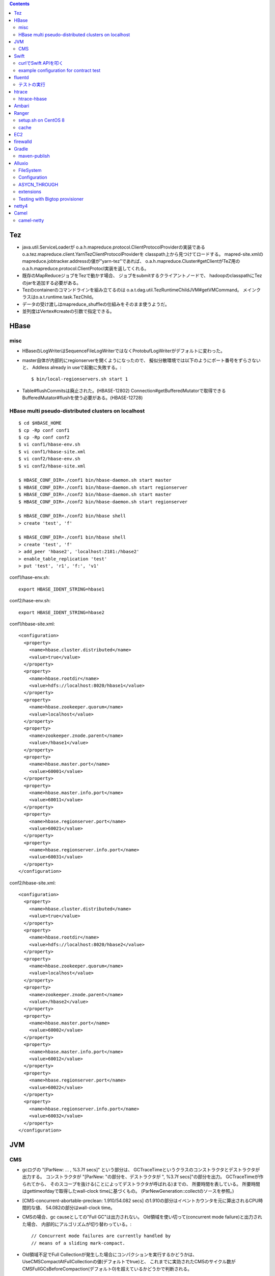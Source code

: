 .. contents::


Tez
===

- java.util.ServiceLoaderが
  o.a.h.mapreduce.protocol.ClientProtocolProviderの実装である
  o.a.tez.mapreduce.client.YarnTezClientProtocolProviderを
  classpath上から見つけてロードする。
  mapred-site.xmlのmapreduce.jobtracker.addressの値が"yarn-tez"であれば、
  o.a.h.mapreduce.Cluster#getClientがTeZ用の
  o.a.h.mapreduce.protocol.ClientProtocl実装を返してくれる。

- 既存のMapReduceジョブをTezで動かす場合、
  ジョブをsubmitするクライアントノードで、
  hadoopのclasspathにTezのjarを追加する必要がある。

- Tezのcontainerのコマンドラインを組み立てるのは
  o.a.t.dag.util.TezRuntimeChildJVM#getVMCommand。
  メインクラスはo.a.t.runtime.task.TezChild。
  
- データの受け渡しはmapreduce_shuffleの仕組みをそのまま使うようだ。

- 並列度はVertex#createの引数で指定できる。


HBase
=====

misc
----

- HBaseのLogWriterはSequenceFileLogWriterではなくProtobufLogWriterがデフォルトに変わった。

- master自体が内部的にregionserverを開くようになったので、
  擬似分散環境では以下のようにポート番号をずらさないと、
  Addless already in useで起動に失敗する。::

    $ bin/local-regionservers.sh start 1

- Table#flushCommitsは廃止された。(HBASE-12802)
  Connection#getBufferedMutatorで取得できるBufferedMutator#flushを使う必要がある。(HBASE-12728)


HBase multi pseudo-distributed clusters on localhost
----------------------------------------------------

::

  $ cd $HBASE_HOME
  $ cp -Rp conf conf1
  $ cp -Rp conf conf2
  $ vi conf1/hbase-env.sh
  $ vi conf1/hbase-site.xml
  $ vi conf2/hbase-env.sh
  $ vi conf2/hbase-site.xml
    
  $ HBASE_CONF_DIR=./conf1 bin/hbase-daemon.sh start master
  $ HBASE_CONF_DIR=./conf1 bin/hbase-daemon.sh start regionserver
  $ HBASE_CONF_DIR=./conf2 bin/hbase-daemon.sh start master
  $ HBASE_CONF_DIR=./conf2 bin/hbase-daemon.sh start regionserver
  
  $ HBASE_CONF_DIR=./conf2 bin/hbase shell
  > create 'test', 'f'
  
  $ HBASE_CONF_DIR=./conf1 bin/hbase shell
  > create 'test', 'f'
  > add_peer 'hbase2', 'localhost:2181:/hbase2'
  > enable_table_replication 'test'
  > put 'test', 'r1', 'f:', 'v1'

conf1/hase-env.sh::

  export HBASE_IDENT_STRING=hbase1

conf2/hase-env.sh::

  export HBASE_IDENT_STRING=hbase2

conf1/hbase-site.xml::

  <configuration>
    <property>
      <name>hbase.cluster.distributed</name>
      <value>true</value>
    </property>
    <property>
      <name>hbase.rootdir</name>
      <value>hdfs://localhost:8020/hbase1</value>
    </property>
    <property>
      <name>hbase.zookeeper.quorum</name>
      <value>localhost</value>
    </property>
    <property>
      <name>zookeeper.znode.parent</name>
      <value>/hbase1</value>
    </property>
    <property>
      <name>hbase.master.port</name>
      <value>60001</value>
    </property>
    <property>
      <name>hbase.master.info.port</name>
      <value>60011</value>
    </property>
    <property>
      <name>hbase.regionserver.port</name>
      <value>60021</value>
    </property>
    <property>
      <name>hbase.regionserver.info.port</name>
      <value>60031</value>
    </property>
  </configuration>

conf2/hbase-site.xml::

  <configuration>
    <property>
      <name>hbase.cluster.distributed</name>
      <value>true</value>
    </property>
    <property>
      <name>hbase.rootdir</name>
      <value>hdfs://localhost:8020/hbase2</value>
    </property>
    <property>
      <name>hbase.zookeeper.quorum</name>
      <value>localhost</value>
    </property>
    <property>
      <name>zookeeper.znode.parent</name>
      <value>/hbase2</value>
    </property>
    <property>
      <name>hbase.master.port</name>
      <value>60002</value>
    </property>
    <property>
      <name>hbase.master.info.port</name>
      <value>60012</value>
    </property>
    <property>
      <name>hbase.regionserver.port</name>
      <value>60022</value>
    </property>
    <property>
      <name>hbase.regionserver.info.port</name>
      <value>60032</value>
    </property>
  </configuration>


JVM
===

CMS
---

- gcログの "[ParNew: ... ,  %3.7f secs]" という部分は、
  GCTraceTimeというクラスのコンストラクタとデストラクタが出力する。
  コンストラクタが "[ParNew: "の部分を、デストラクタが ", %3.7f secs]"の部分を出力。
  GCTraceTimeが作られてから、
  そのスコープを抜ける(ことによってデストラクタが呼ばれる)までの、
  所要時間を表している。
  所要時間はgettimeofdayで取得したwall-clock timeに基づくもの。
  (ParNewGeneration::collectのソースを参照。)

- [CMS-concurrent-abortable-preclean: 1.910/54.082 secs]
  の1.910の部分はイベントカウンタを元に算出されるCPU時間的な値、
  54.082の部分はwall-clock time。

- CMSの場合、gc causeとしての"Full GC"は出力されない。
  Old領域を使い切って(concurrent mode failure)と出力された場合、
  内部的にアルゴリズムが切り替わっている。::
  
    // Concurrent mode failures are currently handled by
    // means of a sliding mark-compact.

- Old領域不足でFull Collectionが発生した場合にコンパクションを実行するかどうかは、
  UseCMSCompactAtFullCollectionの値(デフォルトでtrue)と、
  これまでに実効されたCMSのサイクル数が
  CMSFullGCsBeforeCompaction(デフォルト0)を超えているかどうかで判断される。

- CMSScavengeBeforeRemarkは、
  remarkの直前にminor GCを実行することで、remarkの仕事を減らす意図のもの
  デフォルトでfalse。

- promotion failedが発生したときに必要なのは、
  collectionかもしれないし、compactionかもしれない。

- ``-XX:NativeMemoryTracking=detail -XX:+UnlockDiagnosticVMOptions -XX:+PrintNMTStatistics``

- 参考

  - PLABってなに?
    http://blog.ragozin.info/2011/11/java-gc-hotspots-cms-promotion-buffers.html

  - CMSの細かいオプションの話
    https://blogs.oracle.com/jonthecollector/entry/did_you_know

- "-Xmx"で指定されるMaxHeapのサイズは、Permanent領域の分を含まない。


Swift
=====

curlでSwift APIを叩く
---------------------

::

  curl https://identity.api.rackspacecloud.com/v2.0/tokens \
   -X POST \
   -d '{"auth":{"RAX-KSKEY:apiKeyCredentials":{"username":"foobar","apiKey":"ffffffffffffffffffffffffffffffff"}}}' \
   -H "Content-type: application/json" | jq -r .access.token.id > ~/token.swift
  
  curl https://storage101.iad3.clouddrive.com/v1/MossoCloudFS_1035245/testfs/test \
   -i \
   -X HEAD \
   -H "Host: storage.clouddrive.com" \
   -H "X-Newest: true" \
   -H "X-Auth-Token: `cat ~/token.swift`"


example configuration for contract test
---------------------------------------

src/test/resources/auth-keys.xml::

  <?xml version="1.0"?>
  <?xml-stylesheet type="text/xsl" href="configuration.xsl"?>
  <configuration>
    <property>
      <name>fs.contract.test.fs.swift</name>
      <value>swift://testfs.rackspace/</value>
    </property>
    <property>
      <name>fs.swift.service.rackspace.auth.url</name>
      <value>https://auth.api.rackspacecloud.com/v2.0/tokens</value>
    </property>
    <property>
      <name>fs.swift.service.rackspace.username</name>
      <value>foobar</value>
    </property>
    <property>
      <name>fs.swift.service.rackspace.region</name>
      <value>IAD</value>
    </property>
    <property>
      <name>fs.swift.service.rackspace.apikey</name>
      <value>ffffffffffffffffffffffffffffffff</value>
    </property>
    <property>
      <name>fs.swift.service.rackspace.public</name>
      <value>true</value>
    </property>
  </configuration>


fluentd
=======

テストの実行
------------

::

  $ bundle install
  $ bundle exec rake test

特定のテストファイルを実行する場合::

  $ bundle exec rake test TEST=test/plugin/test_output_as_buffered.rb

特定のテストケースを実行::

  $ bundle exec rake test TEST=test/plugin/test_output_as_buffered.rb TESTOPTS="-t'/buffered output feature with timekey and range/'"


htrace
======

htracedのREST APIをcurlコマンドでたたく。::

  curl http://localhost:9095/query -G -d 'query={"pred":[],"lim":11}:'

libhtraceとlibhdfsを使ったコードのコンパイル::

  gcc -I/home/iwasakims/srcs/htrace/htrace-c/target/install/include \
      -L/home/iwasakims/srcs/htrace/htrace-c/target/install/lib \
      -I$HADOOP_HOME/include -L$HADOOP_HOME/lib/native \
  -lhtrace -lhdfs -o test_libhdfs_write test_libhdfs_write.c

実行::

  export CLASSPATH=`$HADOOP_HOME/bin/hdfs classpath --glob`
  export LD_LIBRARY_PATH=$HADOOP_HOME/lib/native:/home/iwasakims/srcs/htrace/htrace-c/target/install/lib 
  ./test_libhdfs_write /tmp/test04.txt 2048 2048

htracedの特定のテストを実行::

  cd htrace-htraced/go
  export GOPATH=/home/iwasakims/srcs/htrace/htrace-htraced/go:/home/iwasakims/srcs/htrace/htrace-htraced/go/build
  go test ./src/org/apache/htrace/htraced -run Client -v

テスト用のspanをロード::

  htraceTool load '{"a":"b9f2a1e07b6e4f16b0c2b27303b20e79",
    "b":1424736225037,"e":1424736225901,
    "d":"ClientNamenodeProtocol#getFileInfo",
    "r":"FsShell",
    "p":["3afebdc0a13f4feb811cc5c0e42d30b1"]}'

htracd用設定::

  <property>
    <name>hadoop.htrace.span.receiver.classes</name>
    <value>org.apache.htrace.impl.HTracedSpanReceiver</value>
  </property>
  <property>
    <name>hadoop.htrace.htraced.receiver.address</name>
    <value>centos7:9075</value>
  </property>

FsShellからtracing::

  hdfs dfs -Dfs.shell.htrace.sampler.classes=AlwaysSampler -put test.dat /tmp/


htrace-hbase
------------

HBaseSpanReceiverを利用するためには、以下のjarも必要。
(htrace-core-3.1.0は、hbase-clientが使う。
hbase-clientとしてのtracing設定がoffだとしても、
htrace関連クラスのロードは実行されるので、
無いとjava.lang.NoClassDefFoundError。)

- hbase-annotation
- hbase-client
- hbase-common
- hbase-protocol
- htrace-core-3.1.0



Ambari
======

Setting up single Ambari cluster on CentOS 7.::

  sudo curl -L -o /etc/yum.repos.d/ambari.repo  http://public-repo-1.hortonworks.com/ambari/centos7/2.x/updates/2.6.0.0/ambari.repo
  sudo yum -y install java-1.8.0-openjdk-devel ambari-server ambari-agent
  sudo ambari-server setup -j /usr/lib/jvm/java-1.8.0-openjdk --silent
  sudo service ambari-server start
  sudo service ambari-agent start

OpenSSLのバージョンによっては、
/etc/ambari-agent/conf/ambari-agent.iniの[security]セクションに、
以下を記述しないとambari-agentがambari-serverに接続できない。::

  force_https_protocol=PROTOCOL_TLSv1_2

HDP 2.6.1だと、以下を実行しないと、HiveMetastoreやHiveServer2が起動できない。::

  $ sudo yum install mysql-connector-java*
  $ ls -al /usr/share/java/mysql-connector-java.jar
  $ cd /var/lib/ambari-server/resources/
  $ ln -s /usr/share/java/mysql-connector-java.jar mysql-connector-java.jar


Ranger
======

setup.sh on CentOS 8
--------------------

Python 3 is not supported. Python 2 must be on the path as `python`.::

  $ sudo alternatives --set python /usr/bin/python2

Since MariaDB is not supported, MySQL should be used.::

  $ sudo dnf install mysql-server
  $ sudo yum install https://dev.mysql.com/get/Downloads/Connector-J/mysql-connector-java-8.0.21-1.el8.noarch.rpm
  $ sudo systemctl start mysqld

`CREATE FUNCTION` is not allowed without setting `log_bin_trust_function_creators`.::

  $ mysql -u root
  > SET GLOBAL log_bin_trust_function_creators = 1;

passwords must be set in install.properties.::

  # DB UserId used for the Ranger schema
  #
  db_name=ranger
  db_user=rangeradmin
  db_password=###PASSWORD HERE###
  
  # change password. Password for below mentioned users can be changed only once using this property.
  #PLEASE NOTE :: Password should be minimum 8 characters with min one alphabet and one numeric.
  rangerAdmin_password=###PASSWORD HERE###
  rangerTagsync_password=###PASSWORD HERE###
  rangerUsersync_password=###PASSWORD HERE###
  keyadmin_password=###PASSWORD HERE###


cache
-----

Policies fetched from ranger-admin are cached in the directory specified by `ranger.plugin.hbase.policy.cache.dir`.::

  2020-08-07 15:01:16,435 INFO  [centos8:44025.activeMasterManager] provider.AuditProviderFactory: AUDIT PROPERTY: ranger.plugin.hbase.policy.cache.dir=/etc/ranger/hbase/policycache

Cached policies are loaded if ranger-admin is not available on the startup.


EC2
===

インスタンス起動時にとりあえずでsshのlisten portに443を追加するためのuser data for CentOS 6 and CentOS 7。
再起動してSELinuxがenforcingで上がってくると、
sshdが443をlistenできなくて起動失敗し、ログインできなくなる::

  #!/bin/bash
  setenforce 0
  sed -i 's/SELINUX=enforcing/SELINUX=disabled/' /etc/sysconfig/selinux
  sed -i 's/SELINUX=enforcing/SELINUX=disabled/' /etc/selinux/config
  service iptables stop
  chkconfig iptables off
  echo "" >> /etc/ssh/sshd_config
  echo "Port 22" >> /etc/ssh/sshd_config
  echo "Port 443" >> /etc/ssh/sshd_config
  service sshd reload


firewalld
=========

opening ports for zone.::

  $ sudo firewall-cmd --permanent --zone=public --add-port=1024-65535/tcp
  $ sudo firewall-cmd --reload

showing all settings of nftables.::

  $ sudo nft -a list ruleset | less

 
Gradle
======

maven-publish
-------------

https://docs.gradle.org/current/userguide/publishing_maven.html

::

  $ ./gradlew publishToMavenLocal -Pskip.signing



Alluxio
=======

FileSystem
----------

- alluxio.hadoop.FileSystemがAlluxioのFileSystem実装。

- org.apache.hadoop.fs.FileSystem#openは、alluxio.client.file.FileSystem#openFileに対応付けられる感じ。

- ``return new FSDataInputStream(new HdfsFileInputStream(mFileSystem, uri, mStatistics));``
  みたいな形で、wrapされるalluxio.hadoop.HdfsFileInputStreamのさらに内側に、
  alluxio.client.file.FileInStreamのサブクラス(AlluxioFileInStream)が埋まってる。

- FileInStreamの中で、read箇所のブロックに対応するalluxio.client.block.stream.BlockInStreamを作る。

- BlockInStreamの内部では、DataReaderのインスタンスを作ってデータをreadする。
  リモートのAlluxio workerにリクエストを送ってデータを読む場合、GrpcDataReader。



Configuration
-------------

- クライアント側の設定は結構複雑

  - 以下などから取得した内容をマージして使う。

    - クラスパス上のalluxio-site.properties
    - alluxio-masterからRPCで取得
    - (org.apache.hadoop.conf.Configuration)

  - 優先順位は
    `alluxio.conf.Source <https://github.com/Alluxio/alluxio/blob/v2.9.3/core/common/src/main/java/alluxio/conf/Source.java>`_
    の値で決まる。ローカル優先。

  - 同じRUNTIMEでも、alluxio-site.propertiesよりも、
    `HadoopのConfiguration経由が優先 <https://github.com/Alluxio/alluxio/blob/v2.9.3/core/client/hdfs/src/main/java/alluxio/hadoop/AbstractFileSystem.java#L503-L504>`_
    される。


ASYCN_THROUGH
-------------

- ASYCN_THROUGHで書き込むと、
  typeが
  `ALLUXIO_BLOCK <https://github.com/Alluxio/alluxio/blob/v2.9.4/core/transport/src/main/proto/grpc/block_worker.proto#L49>`_
  なWriteRequestでデータを送った後、
  `completeFile <https://github.com/Alluxio/alluxio/blob/v2.9.4/core/server/master/src/main/java/alluxio/master/file/FileSystemMaster.java#L220-L237>`_
  するときに
  `asyncPersistOptions <https://github.com/Alluxio/alluxio/blob/v2.9.4/core/transport/src/main/proto/grpc/file_system_master.proto#L83>`_
  をセットしてリクエストを送る。その後、
  `PersistenceScheduler <https://github.com/Alluxio/alluxio/blob/v2.9.4/core/server/master/src/main/java/alluxio/master/file/DefaultFileSystemMaster.java#L4611-L4615>`_
  が非同期に、このファイルをUFSに書き込むためのジョブを起動する。


extensions
----------

- underfsのライブラリの.jarは、
  `java.nio.file.Files#newDirectoryStreamで順次読み込む <https://github.com/Alluxio/alluxio/blob/v2.9.4/core/common/src/main/java/alluxio/extensions/ExtensionFactoryRegistry.java#L216-L229>`_
  ため、同じunderfsの複数のバージョンのライブラリが存在する場合、どれが使われるかは事前に分からない。
  `mount時のalluxio.underfs.versionの値で制御 <https://docs.alluxio.io/os/user/2.9.4/en/ufs/HDFS.html#supported-hdfs-versions>`_
  できる。

- alluxio.underfs.versionのバージョン番号は、ある程度柔軟にマッチされる。
  例えば、libディレクトリにhdfs用のunderfsのjarとして、
  ``alluxio-underfs-hdfs-3.3.4-2.9.4.jar`` のみが存在する場合、
  3.3や3.3.3は許されるが、2.10や3.2はエラーになる。::
   
    alluxio fs mount --option alluxio.underfs.version=2.10 /mnt/hdfs hdfs://nn1:8020/alluxio
    alluxio fs mount --option alluxio.underfs.version=3.2 /mnt/hdfs hdfs://nn1:8020/alluxio
    alluxio fs mount --option alluxio.underfs.version=3.3 /mnt/hdfs hdfs://nn1:8020/alluxio
    alluxio fs mount --option alluxio.underfs.version=3.3.3 /mnt/hdfs hdfs://nn1:8020/alluxio


Testing with Bigtop provisioner
-------------------------------

launch pseudo distributed cluster by pre-built packages.::

  ./docker-hadoop.sh \
    --create 1 \
    --memory 16g \
    --image bigtop/puppet:trunk-rockylinux-8 \
    --repo http://repos.bigtop.apache.org/releases/3.3.0/rockylinux/8/x86_64 \
    --stack hdfs,yarn,mapreduce,alluxio

or with locally built packages.::

  ./docker-hadoop.sh \
    --create 1 \
    --memory 16g \
    --image bigtop/puppet:trunk-ubuntu-22.04 \
    --repo file:///bigtop-home/output/apt \
    --disable-gpg-check \
    --stack hdfs,yarn,mapreduce,alluxio
  
``vi /etc/alluxio/conf/alluxio-site.properties``::

  alluxio.user.short.circuit.enabled=false
  alluxio.user.file.writetype.default=CACHE_THROUGH
  alluxio.underfs.s3.streaming.upload.enabled=true
  s3a.accessKeyId=XXXXX
  s3a.secretKey=XXXXXXXXXX

``vi /etc/alluxio/conf/log4j.properties`` and ``vi /etc/hadoop/conf/log4j.properties``::

  log4j.logger.alluxio.client.file=DEBUG
  log4j.logger.alluxio.client.block.stream=DEBUG
  log4j.logger.alluxio.conf=DEBUG
  log4j.logger.alluxio.extensions=DEBUG
  log4j.logger.alluxio.underfs=DEBUG
  log4j.logger.alluxio.underfs.hdfs=DEBUG
  log4j.logger.alluxio.underfs.s3=DEBUG
  log4j.logger.alluxio.worker.grpc=DEBUG

``vi /etc/hadoop/conf/core-site.xml``::

    <property>
      <name>alluxio.user.file.writetype.default</name>
      <value>CACHE_THROUGH</value>
    </property>
  
    <property>
      <name>fs.alluxio.impl</name>
      <value>alluxio.hadoop.FileSystem</value>
    </property>

``vi /etc/hadoop/conf/hadoop-env.sh``::

  export HADOOP_CLASSPATH=/usr/lib/alluxio/client/build/alluxio-2.9.4-hadoop3-client.jar

preparing services::

  usermod -aG hadoop root
  systemctl restart alluxio-master alluxio-worker alluxio-job-master alluxio-job-worker
  
  hdfs dfs -mkdir /alluxio
  
  alluxio fs mkdir /mnt
  alluxio fs mount /mnt/hdfs hdfs://$(hostname --fqdn):8020/alluxio
  alluxio fs mount /mnt/s3 s3://my-test-backet/alluxio

puttting file via alluxio.hadoop.FileSystem::

  dd if=/dev/zero of=256mb.dat bs=1M count=256
  hadoop fs -put -d 256mb.dat alluxio://localhost:19998/mnt/hdfs/
  hadoop fs -put -d 256mb.dat alluxio://localhost:19998/mnt/s3/



netty4
======

- pipeline中のChannelHandlerは、
  `<1本の双方向リスト https://github.com/netty/netty/blob/netty-4.1.100.Final/transport/src/main/java/io/netty/channel/DefaultChannelPipeline.java#L64-L65>`_
  につながれている。

  - inboundはheadからtailに向かって処理されていく。

  - outboundはtailからheadに向かって処理されていく。

  - handlerがinboundの方しか対応していなければ(ChannelInboundHandlerしか実装していなければ)、outboundの処理ではスキップされる。
    このスキップは、
    `マスク <https://github.com/netty/netty/blob/netty-4.1.100.Final/transport/src/main/java/io/netty/channel/ChannelHandlerMask.java>`_
    を利用して行われる。

  - この辺については、
    `ChannlePipelineのコメントの説明 <https://github.com/netty/netty/blob/netty-4.1.100.Final/transport/src/main/java/io/netty/channel/ChannelPipeline.java#L32-L221>`_
    が分かりやすい。


Camel
=====

- Consumerというのは、外からデータを受け取るin。

- Producerというのは、外にデータを送るout。

- Consumerが外からデータを受け取ってExchangeを作る。

  - 受け取ったデータは ``Exchange#setIn`` される。

  - 戻りのレスポンスデータがあれば ``Exchange#setOut`` される。


camel-netty
-----------

- Exchangeを作るのは、
  `server channelのpipeline末尾に追加される <https://github.com/apache/camel/blob/camel-4.2.0/components/camel-netty/src/main/java/org/apache/camel/component/netty/DefaultServerInitializerFactory.java#L103-L111>`_
  `ServerChannelHandler <https://github.com/apache/camel/blob/camel-4.2.0/components/camel-netty/src/main/java/org/apache/camel/component/netty/handlers/ServerChannelHandler.java>`_
  。

- レスポンスを入れるのは、
  `client channelのpipeline末尾に追加される <https://github.com/apache/camel/blob/camel-4.2.0/components/camel-netty/src/main/java/org/apache/camel/component/netty/DefaultClientInitializerFactory.java#L95-L96>`_
  `ClientChannelHandler <https://github.com/apache/camel/blob/camel-4.2.0/components/camel-netty/src/main/java/org/apache/camel/component/netty/handlers/ClientChannelHandler.java>`_ 
  。

